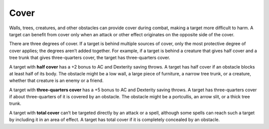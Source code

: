 
.. _srd_Cover:

Cover
-----

Walls, trees, creatures, and other obstacles can provide cover during
combat, making a target more difficult to harm. A target can benefit
from cover only when an attack or other effect originates on the
opposite side of the cover.

There are three degrees of cover. If a target is behind multiple sources
of cover, only the most protective degree of cover applies; the degrees
aren’t added together. For example, if a target is behind a creature
that gives half cover and a tree trunk that gives three-­quarters cover,
the target has three-­quarters cover.

A target with **half cover** has a +2 bonus to AC and
Dexterity saving throws. A target has half cover if an obstacle blocks
at least half of its body. The obstacle might be a low wall, a large
piece of furniture, a narrow tree trunk, or a creature, whether that
creature is an enemy or a friend.

A target with **three-­quarters cover** has a +5
bonus to AC and Dexterity saving throws. A target has three-­quarters
cover if about three-­quarters of it is covered by an obstacle. The
obstacle might be a portcullis, an arrow slit, or a thick tree trunk.

A target with **total cover** can’t be targeted directly by an attack or
a spell, although some spells can reach such a target by including it in
an area of effect. A target has total cover if it is completely
concealed by an obstacle.
